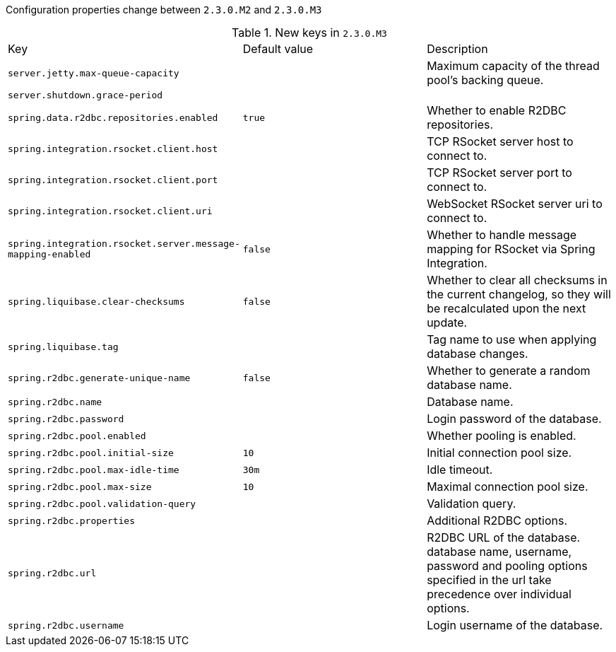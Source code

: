 Configuration properties change between `2.3.0.M2` and `2.3.0.M3`

.New keys in `2.3.0.M3`
|======================
|Key  |Default value |Description
|`server.jetty.max-queue-capacity` | |Maximum capacity of the thread pool's backing queue.
|`server.shutdown.grace-period` | |
|`spring.data.r2dbc.repositories.enabled` |`true` |Whether to enable R2DBC repositories.
|`spring.integration.rsocket.client.host` | |TCP RSocket server host to connect to.
|`spring.integration.rsocket.client.port` | |TCP RSocket server port to connect to.
|`spring.integration.rsocket.client.uri` | |WebSocket RSocket server uri to connect to.
|`spring.integration.rsocket.server.message-mapping-enabled` |`false` |Whether to handle message mapping for RSocket via Spring Integration.
|`spring.liquibase.clear-checksums` |`false` |Whether to clear all checksums in the current changelog, so they will be recalculated upon the next update.
|`spring.liquibase.tag` | |Tag name to use when applying database changes.
|`spring.r2dbc.generate-unique-name` |`false` |Whether to generate a random database name.
|`spring.r2dbc.name` | |Database name.
|`spring.r2dbc.password` | |Login password of the database.
|`spring.r2dbc.pool.enabled` | |Whether pooling is enabled.
|`spring.r2dbc.pool.initial-size` |`10` |Initial connection pool size.
|`spring.r2dbc.pool.max-idle-time` |`30m` |Idle timeout.
|`spring.r2dbc.pool.max-size` |`10` |Maximal connection pool size.
|`spring.r2dbc.pool.validation-query` | |Validation query.
|`spring.r2dbc.properties` | |Additional R2DBC options.
|`spring.r2dbc.url` | |R2DBC URL of the database. database name, username, password and pooling options specified in the url take precedence over individual options.
|`spring.r2dbc.username` | |Login username of the database.
|======================
